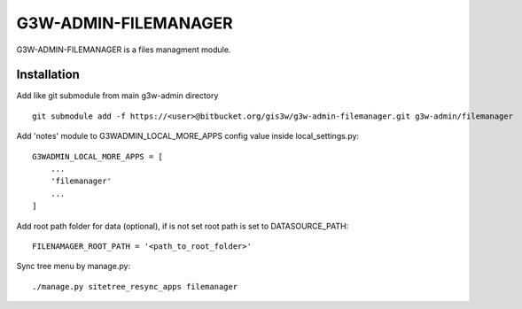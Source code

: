 =================
G3W-ADMIN-FILEMANAGER
=================

G3W-ADMIN-FILEMANAGER is a files managment module.

Installation
------------

Add like git submodule from main g3w-admin directory

::

     git submodule add -f https://<user>@bitbucket.org/gis3w/g3w-admin-filemanager.git g3w-admin/filemanager


Add 'notes' module to G3WADMIN_LOCAL_MORE_APPS config value inside local_settings.py:

::

    G3WADMIN_LOCAL_MORE_APPS = [
        ...
        'filemanager'
        ...
    ]

Add root path folder for data (optional), if is not set root path is set to DATASOURCE_PATH:

::

    FILENAMAGER_ROOT_PATH = '<path_to_root_folder>'


Sync tree menu by manage.py:

::

    ./manage.py sitetree_resync_apps filemanager